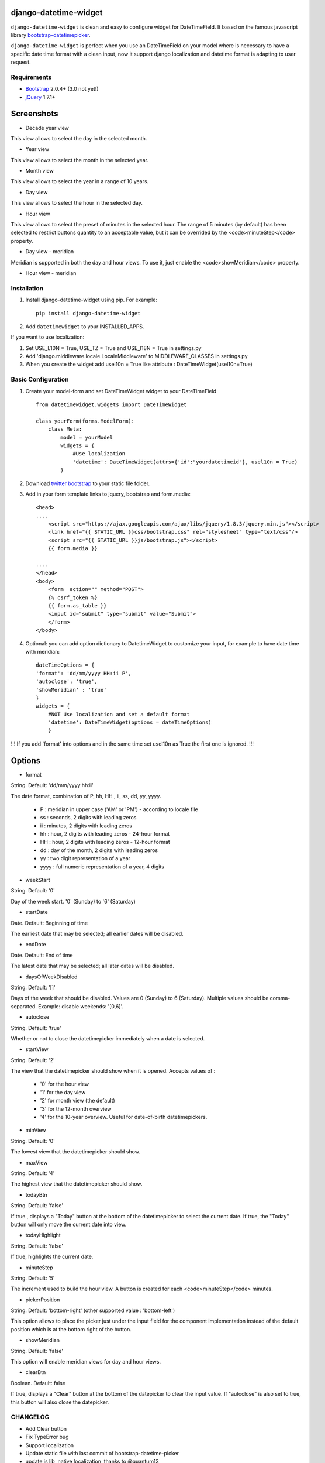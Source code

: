 django-datetime-widget
======================
.. image:: https://pypip.in/v/django-datetime-widget/badge.png
    :target: https://crate.io/packages/django-datetime-widget
.. image:: https://pypip.in/d/django-datetime-widget/badge.png
    :target: https://crate.io/packages/django-datetime-widget

``django-datetime-widget`` is clean and easy to configure widget for DateTimeField. It based on the famous javascript library  `bootstrap-datetimepicker
<https://github.com/smalot/bootstrap-datetimepicker>`_.

``django-datetime-widget`` is perfect when you use an DateTimeField on your model where is necessary to have a specific date time format with a clean input, now it support django localization and datetime format is adapting to user request.

Requirements
------------
* `Bootstrap  <http://twitter.github.com/bootstrap/>`_ 2.0.4+ (3.0 not yet!)
* `jQuery <http://jquery.com/>`_ 1.7.1+

Screenshots
===========

* Decade year view

.. image:: https://raw.github.com/smalot/bootstrap-datetimepicker/master/screenshot/standard_decade.png

This view allows to select the day in the selected month.

* Year view

.. image:: https://raw.github.com/smalot/bootstrap-datetimepicker/master/screenshot/standard_year.png

This view allows to select the month in the selected year.

* Month view

.. image:: https://raw.github.com/smalot/bootstrap-datetimepicker/master/screenshot/standard_month.png

This view allows to select the year in a range of 10 years.

* Day view

.. image:: https://raw.github.com/smalot/bootstrap-datetimepicker/master/screenshot/standard_day.png

This view allows to select the hour in the selected day.

* Hour view

.. image:: https://raw.github.com/smalot/bootstrap-datetimepicker/master/screenshot/standard_hour.png

This view allows to select the preset of minutes in the selected hour.
The range of 5 minutes (by default) has been selected to restrict buttons quantity to an acceptable value, but it can be overrided by the <code>minuteStep</code> property.

* Day view - meridian

.. image:: https://raw.github.com/smalot/bootstrap-datetimepicker/master/screenshot/standard_day_meridian.png

Meridian is supported in both the day and hour views.
To use it, just enable the <code>showMeridian</code> property.

* Hour view - meridian

.. image:: https://raw.github.com/smalot/bootstrap-datetimepicker/master/screenshot/standard_hour_meridian.png


Installation
------------

#. Install django-datetime-widget using pip. For example::

    pip install django-datetime-widget

#. Add  ``datetimewidget`` to your INSTALLED_APPS.

If you want to use localization:

#. Set USE_L10N = True, USE_TZ = True  and USE_I18N = True in settings.py

#. Add 'django.middleware.locale.LocaleMiddleware' to MIDDLEWARE_CLASSES in settings.py

#. When you create the widget add usel10n = True like attribute : DateTimeWidget(usel10n=True)

Basic Configuration
-------------------
#. Create your model-form and set  DateTimeWidget widget to your DateTimeField  ::

    from datetimewidget.widgets import DateTimeWidget

    class yourForm(forms.ModelForm):
        class Meta:
            model = yourModel
            widgets = {
                #Use localization
                'datetime': DateTimeWidget(attrs={'id':"yourdatetimeid"}, usel10n = True)
            }

#. Download `twitter bootstrap <http://twitter.github.com/bootstrap/>`_  to your static file folder.

#. Add in your form template links to jquery, bootstrap and form.media::

    <head>
    ....
        <script src="https://ajax.googleapis.com/ajax/libs/jquery/1.8.3/jquery.min.js"></script>
        <link href="{{ STATIC_URL }}css/bootstrap.css" rel="stylesheet" type="text/css"/>
        <script src="{{ STATIC_URL }}js/bootstrap.js"></script>
        {{ form.media }}

    ....
    </head>
    <body>
        <form  action="" method="POST">
        {% csrf_token %}
        {{ form.as_table }}
        <input id="submit" type="submit" value="Submit">
        </form>
    </body>


#. Optional: you can add option dictionary to DatetimeWidget to customize your input, for example to have date time with meridian::


        dateTimeOptions = {
        'format': 'dd/mm/yyyy HH:ii P',
        'autoclose': 'true',
        'showMeridian' : 'true'
        }
        widgets = {
            #NOT Use localization and set a default format
            'datetime': DateTimeWidget(options = dateTimeOptions)
            }

!!! If you add 'format' into options and in the same time set usel10n as True the first one is ignored. !!!

Options
=======

* format

String.  Default: 'dd/mm/yyyy hh:ii'

The date format, combination of  P, hh, HH , ii, ss, dd, yy, yyyy.

 * P : meridian in upper case ('AM' or 'PM') - according to locale file
 * ss : seconds, 2 digits with leading zeros
 * ii : minutes, 2 digits with leading zeros
 * hh : hour, 2 digits with leading zeros - 24-hour format
 * HH : hour, 2 digits with leading zeros - 12-hour format
 * dd : day of the month, 2 digits with leading zeros
 * yy : two digit representation of a year
 * yyyy : full numeric representation of a year, 4 digits

* weekStart

String.  Default: '0'

Day of the week start. '0' (Sunday) to '6' (Saturday)

* startDate

Date.  Default: Beginning of time

The earliest date that may be selected; all earlier dates will be disabled.

* endDate

Date.  Default: End of time

The latest date that may be selected; all later dates will be disabled.

* daysOfWeekDisabled

String.  Default:  '[]'

Days of the week that should be disabled. Values are 0 (Sunday) to 6 (Saturday). Multiple values should be comma-separated. Example: disable weekends:  '[0,6]'.

* autoclose

String.  Default: 'true'

Whether or not to close the datetimepicker immediately when a date is selected.

* startView

String.  Default: '2'

The view that the datetimepicker should show when it is opened.
Accepts values of :
 * '0'  for the hour view
 * '1'  for the day view
 * '2'  for month view (the default)
 * '3'  for the 12-month overview
 * '4'  for the 10-year overview. Useful for date-of-birth datetimepickers.

* minView

String. Default: '0'

The lowest view that the datetimepicker should show.

* maxView

String. Default: '4'

The highest view that the datetimepicker should show.

* todayBtn

String.  Default: 'false'

If true , displays a "Today" button at the bottom of the datetimepicker to select the current date.  If true, the "Today" button will only move the current date into view.

* todayHighlight

String.  Default: 'false'

If true, highlights the current date.

* minuteStep

String.  Default: '5'

The increment used to build the hour view. A button is created for each <code>minuteStep</code> minutes.

* pickerPosition

String. Default: 'bottom-right' (other supported value : 'bottom-left')

This option allows to place the picker just under the input field for the component implementation instead of the default position which is at the bottom right of the button.

* showMeridian

String. Default: 'false'

This option will enable meridian views for day and hour views.

* clearBtn

Boolean.  Default: false

If true, displays a "Clear" button at the bottom of the datepicker to clear the input value. If "autoclose" is also set to true, this button will also close the datepicker.

CHANGELOG
---------
* Add Clear button
* Fix TypeError bug
* Support localization
* Update static file with last commit of bootstrap-datetime-picker
* update js lib, native localization, thanks to @quantum13
* autoclose is true by default

Contribute
----------

#. Check for open issues or open a fresh issue to start a discussion around a feature idea or a bug. There is a `Contributor Friendly`_ tag for issues that should be ideal for people who are not very familiar with the codebase yet.
  #. If you feel uncomfortable or uncertain about an issue or your changes, feel free to email @asaglimbeni and he will happily help you via email, Skype, remote pairing or whatever you are comfortable with.
#. Fork `the repository`_ on GitHub to start making your changes to the **master** branch (or branch off of it).
#. Please, shows that the bug was fixed or that the feature works as expected.
#. Send a pull request and bug the maintainer until it gets merged and published. :)

.. _`the repository`: https://github.com/asaglimbeni/django-datetime-widget
.. _Contributor Friendly: https://github.com/asaglimbeni/django-datetime-widget/issues?direction=desc&labels=Contributor+Friendly&page=1&sort=updated&state=open


TODO
----
#. widget for TimeField
#. widget for DateField
#. widget for DateTime range.

